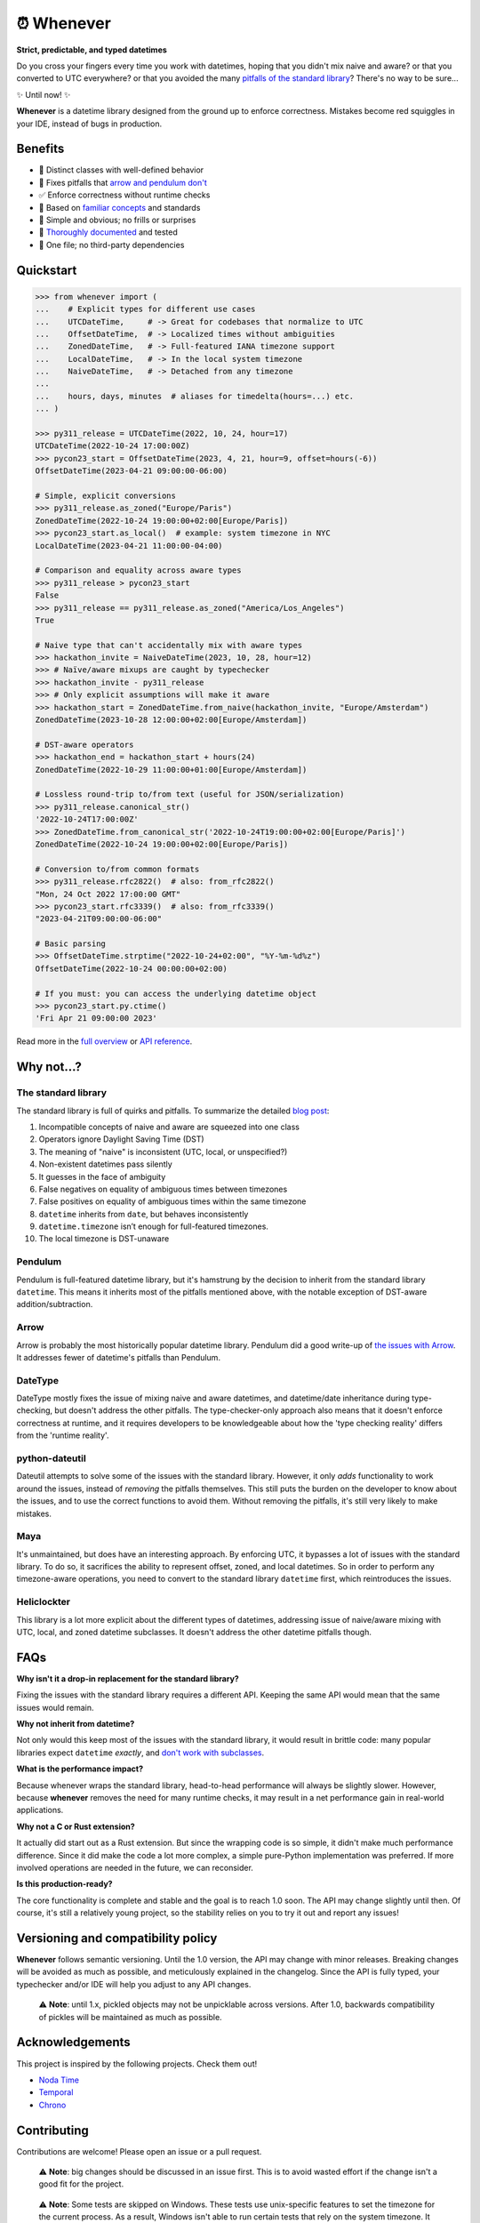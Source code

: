 ⏰ Whenever
===========

.. image:: https://img.shields.io/pypi/v/whenever.svg?style=flat-square&color=blue
   :target: https://pypi.python.org/pypi/whenever

.. image:: https://img.shields.io/pypi/pyversions/whenever.svg?style=flat-square
   :target: https://pypi.python.org/pypi/whenever

.. image:: https://img.shields.io/pypi/l/whenever.svg?style=flat-square&color=blue
   :target: https://pypi.python.org/pypi/whenever

.. image:: https://img.shields.io/badge/mypy-strict-forestgreen?style=flat-square
   :target: https://mypy.readthedocs.io/en/stable/command_line.html#cmdoption-mypy-strict

.. image:: https://img.shields.io/badge/coverage-100%25-forestgreen?style=flat-square
   :target: https://github.com/ariebovenberg/whenever

.. image::  https://img.shields.io/github/actions/workflow/status/ariebovenberg/whenever/tests.yml?branch=main&style=flat-square
   :target: https://github.com/ariebovenberg/whenever

.. image:: https://img.shields.io/readthedocs/whenever.svg?style=flat-square
   :target: http://whenever.readthedocs.io/

**Strict, predictable, and typed datetimes**

Do you cross your fingers every time you work with datetimes,
hoping that you didn't mix naive and aware?
or that you converted to UTC everywhere?
or that you avoided the many `pitfalls of the standard library <https://dev.arie.bovenberg.net/blog/python-datetime-pitfalls/>`_?
There's no way to be sure...

✨ Until now! ✨

**Whenever** is a datetime library designed from the ground up to enforce correctness.
Mistakes become red squiggles in your IDE, instead of bugs in production.

Benefits
--------

- 🎯 Distinct classes with well-defined behavior
- 🔧 Fixes pitfalls that `arrow and pendulum don't <https://dev.arie.bovenberg.net/blog/python-datetime-pitfalls/>`_
- ✅ Enforce correctness without runtime checks
- 🔌 Based on `familiar concepts <https://www.youtube.com/watch?v=saeKBuPewcU>`_ and standards
- 💎 Simple and obvious; no frills or surprises
- 📖 `Thoroughly documented <https://whenever.rtfd.io/en/latest/overview.html>`_ and tested
- 🎁 One file; no third-party dependencies

Quickstart
----------

.. code-block:: python

   >>> from whenever import (
   ...    # Explicit types for different use cases
   ...    UTCDateTime,     # -> Great for codebases that normalize to UTC
   ...    OffsetDateTime,  # -> Localized times without ambiguities
   ...    ZonedDateTime,   # -> Full-featured IANA timezone support
   ...    LocalDateTime,   # -> In the local system timezone
   ...    NaiveDateTime,   # -> Detached from any timezone
   ...
   ...    hours, days, minutes  # aliases for timedelta(hours=...) etc.
   ... )

   >>> py311_release = UTCDateTime(2022, 10, 24, hour=17)
   UTCDateTime(2022-10-24 17:00:00Z)
   >>> pycon23_start = OffsetDateTime(2023, 4, 21, hour=9, offset=hours(-6))
   OffsetDateTime(2023-04-21 09:00:00-06:00)

   # Simple, explicit conversions
   >>> py311_release.as_zoned("Europe/Paris")
   ZonedDateTime(2022-10-24 19:00:00+02:00[Europe/Paris])
   >>> pycon23_start.as_local()  # example: system timezone in NYC
   LocalDateTime(2023-04-21 11:00:00-04:00)

   # Comparison and equality across aware types
   >>> py311_release > pycon23_start
   False
   >>> py311_release == py311_release.as_zoned("America/Los_Angeles")
   True

   # Naive type that can't accidentally mix with aware types
   >>> hackathon_invite = NaiveDateTime(2023, 10, 28, hour=12)
   >>> # Naïve/aware mixups are caught by typechecker
   >>> hackathon_invite - py311_release
   >>> # Only explicit assumptions will make it aware
   >>> hackathon_start = ZonedDateTime.from_naive(hackathon_invite, "Europe/Amsterdam")
   ZonedDateTime(2023-10-28 12:00:00+02:00[Europe/Amsterdam])

   # DST-aware operators
   >>> hackathon_end = hackathon_start + hours(24)
   ZonedDateTime(2022-10-29 11:00:00+01:00[Europe/Amsterdam])

   # Lossless round-trip to/from text (useful for JSON/serialization)
   >>> py311_release.canonical_str()
   '2022-10-24T17:00:00Z'
   >>> ZonedDateTime.from_canonical_str('2022-10-24T19:00:00+02:00[Europe/Paris]')
   ZonedDateTime(2022-10-24 19:00:00+02:00[Europe/Paris])

   # Conversion to/from common formats
   >>> py311_release.rfc2822()  # also: from_rfc2822()
   "Mon, 24 Oct 2022 17:00:00 GMT"
   >>> pycon23_start.rfc3339()  # also: from_rfc3339()
   "2023-04-21T09:00:00-06:00"

   # Basic parsing
   >>> OffsetDateTime.strptime("2022-10-24+02:00", "%Y-%m-%d%z")
   OffsetDateTime(2022-10-24 00:00:00+02:00)

   # If you must: you can access the underlying datetime object
   >>> pycon23_start.py.ctime()
   'Fri Apr 21 09:00:00 2023'

Read more in the `full overview <https://whenever.readthedocs.io/en/latest/overview.html>`_
or `API reference <https://whenever.readthedocs.io/en/latest/api.html>`_.

Why not...?
-----------

The standard library
~~~~~~~~~~~~~~~~~~~~

The standard library is full of quirks and pitfalls.
To summarize the detailed `blog post <https://dev.arie.bovenberg.net/blog/python-datetime-pitfalls/>`_:

1.  Incompatible concepts of naive and aware are squeezed into one class
2.  Operators ignore Daylight Saving Time (DST)
3.  The meaning of "naive" is inconsistent (UTC, local, or unspecified?)
4.  Non-existent datetimes pass silently
5.  It guesses in the face of ambiguity
6.  False negatives on equality of ambiguous times between timezones
7.  False positives on equality of ambiguous times within the same timezone
8.  ``datetime`` inherits from ``date``, but behaves inconsistently
9.  ``datetime.timezone`` isn’t enough for full-featured timezones.
10. The local timezone is DST-unaware

Pendulum
~~~~~~~~

Pendulum is full-featured datetime library, but it's
hamstrung by the decision to inherit from the standard library ``datetime``.
This means it inherits most of the pitfalls mentioned above,
with the notable exception of DST-aware addition/subtraction.

Arrow
~~~~~

Arrow is probably the most historically popular datetime library.
Pendulum did a good write-up of `the issues with Arrow <https://pendulum.eustace.io/faq/>`_.
It addresses fewer of datetime's pitfalls than Pendulum.

DateType
~~~~~~~~

DateType mostly fixes the issue of mixing naive and aware datetimes,
and datetime/date inheritance during type-checking,
but doesn't address the other pitfalls.
The type-checker-only approach also means that it doesn't enforce correctness at runtime,
and it requires developers to be knowledgeable about
how the 'type checking reality' differs from the 'runtime reality'.

python-dateutil
~~~~~~~~~~~~~~~

Dateutil attempts to solve some of the issues with the standard library.
However, it only *adds* functionality to work around the issues,
instead of *removing* the pitfalls themselves.
This still puts the burden on the developer to know about the issues,
and to use the correct functions to avoid them.
Without removing the pitfalls, it's still very likely to make mistakes.

Maya
~~~~

It's unmaintained, but does have an interesting approach.
By enforcing UTC, it bypasses a lot of issues with the standard library.
To do so, it sacrifices the ability to represent offset, zoned, and local datetimes.
So in order to perform any timezone-aware operations, you need to convert
to the standard library ``datetime`` first, which reintroduces the issues.

Heliclockter
~~~~~~~~~~~~

This library is a lot more explicit about the different types of datetimes,
addressing issue of naive/aware mixing with UTC, local, and zoned datetime subclasses.
It doesn't address the other datetime pitfalls though.

FAQs
----

**Why isn't it a drop-in replacement for the standard library?**

Fixing the issues with the standard library requires a different API.
Keeping the same API would mean that the same issues would remain.

**Why not inherit from datetime?**

Not only would this keep most of the issues with the standard library,
it would result in brittle code: many popular libraries expect ``datetime`` *exactly*,
and `don't work <https://github.com/sdispater/pendulum/issues/289#issue-371964426>`_
`with subclasses <https://github.com/sdispater/pendulum/issues/131#issue-241088629>`_.

**What is the performance impact?**

Because whenever wraps the standard library, head-to-head performance will always be slightly slower.
However, because **whenever** removes the need for many runtime checks,
it may result in a net performance gain in real-world applications.

**Why not a C or Rust extension?**

It actually did start out as a Rust extension. But since the wrapping code
is so simple, it didn't make much performance difference.
Since it did make the code a lot more complex, a simple pure-Python implementation
was preferred.
If more involved operations are needed in the future, we can reconsider.

**Is this production-ready?**

The core functionality is complete and stable and the goal is to reach 1.0 soon.
The API may change slightly until then.
Of course, it's still a relatively young project, so the stability relies
on you to try it out and report any issues!


Versioning and compatibility policy
-----------------------------------

**Whenever** follows semantic versioning.
Until the 1.0 version, the API may change with minor releases.
Breaking changes will be avoided as much as possible,
and meticulously explained in the changelog.
Since the API is fully typed, your typechecker and/or IDE
will help you adjust to any API changes.

  ⚠️ **Note**: until 1.x, pickled objects may not be unpicklable across
  versions. After 1.0, backwards compatibility of pickles will be maintained
  as much as possible.

Acknowledgements
----------------

This project is inspired by the following projects. Check them out!

- `Noda Time <https://nodatime.org/>`_
- `Temporal <https://tc39.es/proposal-temporal/docs/>`_
- `Chrono <https://docs.rs/chrono/latest/chrono/>`_

Contributing
------------

Contributions are welcome! Please open an issue or a pull request.

  ⚠️ **Note**: big changes should be discussed in an issue first.
  This is to avoid wasted effort if the change isn't a good fit for the project.

..

  ⚠️ **Note**: Some tests are skipped on Windows.
  These tests use unix-specific features to set the timezone for the current process.
  As a result, Windows isn't able to run certain tests that rely on the system timezone.
  It appears that `this functionality is not available on Windows <https://stackoverflow.com/questions/62004265/python-3-time-tzset-alternative-for-windows>`_.

Setting up a development environment
~~~~~~~~~~~~~~~~~~~~~~~~~~~~~~~~~~~~

You'll need `poetry <https://python-poetry.org/>`_ installed.
An example of setting up things up:

.. code-block:: bash

   poetry install

   # To run the tests with the current Python version
   pytest

   # if you want to build the docs
   pip install -r docs/requirements.txt

   # Various checks
   mypy src/ tests/
   flake8 src/ tests/

   # autoformatting
   black src/ tests/
   isort src/ tests/

   # To run the tests with all supported Python versions
   # Alternatively, let the github actions on the PR do it for you
   pip install tox
   tox -p auto

